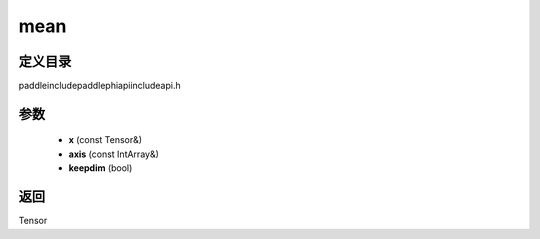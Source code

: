 .. _cn_api_paddle_experimental_mean:

mean
-------------------------------

.. cpp:function:: Tensor mean ( const Tensor & x , const IntArray & axis = { } , bool keepdim = false ) ;



定义目录
:::::::::::::::::::::
paddle\include\paddle\phi\api\include\api.h

参数
:::::::::::::::::::::
	- **x** (const Tensor&)
	- **axis** (const IntArray&)
	- **keepdim** (bool)

返回
:::::::::::::::::::::
Tensor
